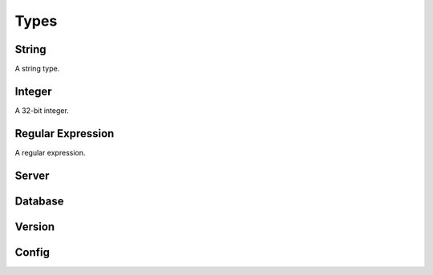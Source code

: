 .. _types-section:

Types
------------------------------------------------------------------------------------------------------------------------------

String
*****************************
A string type.

Integer
*****************************
A 32-bit integer.

Regular Expression
*****************************
A regular expression.

Server
*****************************

Database
*****************************

Version
*****************************

Config
*****************************
